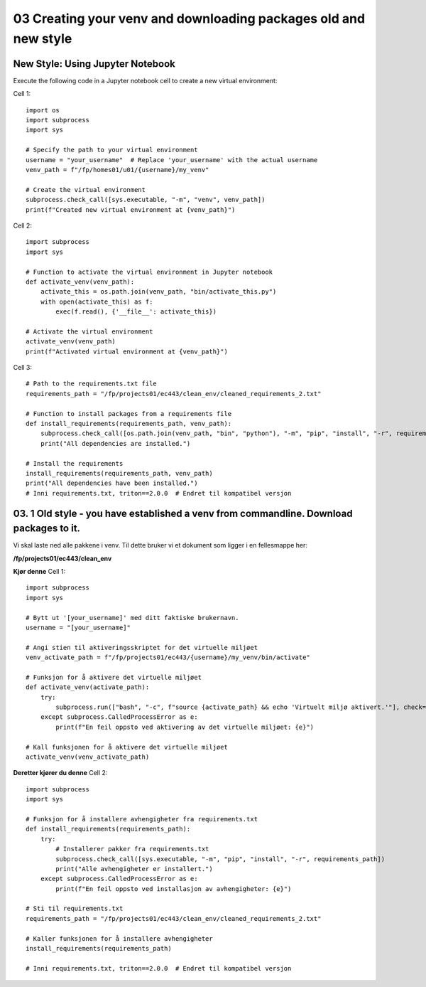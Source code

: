 .. _03_downloading_packages:
03 Creating your venv and downloading packages old and new style
===================
New Style: Using Jupyter Notebook
-------------
Execute the following code in a Jupyter notebook cell to create a new virtual environment:

Cell 1::

   import os
   import subprocess
   import sys
   
   # Specify the path to your virtual environment
   username = "your_username"  # Replace 'your_username' with the actual username
   venv_path = f"/fp/homes01/u01/{username}/my_venv"
   
   # Create the virtual environment
   subprocess.check_call([sys.executable, "-m", "venv", venv_path])
   print(f"Created new virtual environment at {venv_path}")

Cell 2::

   import subprocess
   import sys
   
   # Function to activate the virtual environment in Jupyter notebook
   def activate_venv(venv_path):
       activate_this = os.path.join(venv_path, "bin/activate_this.py")
       with open(activate_this) as f:
           exec(f.read(), {'__file__': activate_this})
   
   # Activate the virtual environment
   activate_venv(venv_path)
   print(f"Activated virtual environment at {venv_path}")

Cell 3::

   # Path to the requirements.txt file
   requirements_path = "/fp/projects01/ec443/clean_env/cleaned_requirements_2.txt"
   
   # Function to install packages from a requirements file
   def install_requirements(requirements_path, venv_path):
       subprocess.check_call([os.path.join(venv_path, "bin", "python"), "-m", "pip", "install", "-r", requirements_path])
       print("All dependencies are installed.")
   
   # Install the requirements
   install_requirements(requirements_path, venv_path)
   print("All dependencies have been installed.")
   # Inni requirements.txt, triton==2.0.0  # Endret til kompatibel versjon



03. 1 Old style - you have established a venv from commandline. Download packages to it.
--------------------------------------------------
.. index:: virtual environment, activate venv, path, requirements

Vi skal laste ned alle pakkene i venv. Til dette bruker vi et dokument som ligger i en fellesmappe her: 

**/fp/projects01/ec443/clean_env**

**Kjør denne**
Cell 1::

   import subprocess
   import sys
   
   # Bytt ut '[your_username]' med ditt faktiske brukernavn. 
   username = "[your_username]"
   
   # Angi stien til aktiveringsskriptet for det virtuelle miljøet
   venv_activate_path = f"/fp/projects01/ec443/{username}/my_venv/bin/activate"
   
   # Funksjon for å aktivere det virtuelle miljøet
   def activate_venv(activate_path):
       try:
           subprocess.run(["bash", "-c", f"source {activate_path} && echo 'Virtuelt miljø aktivert.'"], check=True)
       except subprocess.CalledProcessError as e:
           print(f"En feil oppsto ved aktivering av det virtuelle miljøet: {e}")
   
   # Kall funksjonen for å aktivere det virtuelle miljøet
   activate_venv(venv_activate_path)


**Deretter kjører du denne**
Cell 2::

   import subprocess
   import sys
   
   # Funksjon for å installere avhengigheter fra requirements.txt
   def install_requirements(requirements_path):
       try:
           # Installerer pakker fra requirements.txt
           subprocess.check_call([sys.executable, "-m", "pip", "install", "-r", requirements_path])
           print("Alle avhengigheter er installert.")
       except subprocess.CalledProcessError as e:
           print(f"En feil oppsto ved installasjon av avhengigheter: {e}")
   
   # Sti til requirements.txt
   requirements_path = "/fp/projects01/ec443/clean_env/cleaned_requirements_2.txt"
   
   # Kaller funksjonen for å installere avhengigheter
   install_requirements(requirements_path)
   
   # Inni requirements.txt, triton==2.0.0  # Endret til kompatibel versjon
